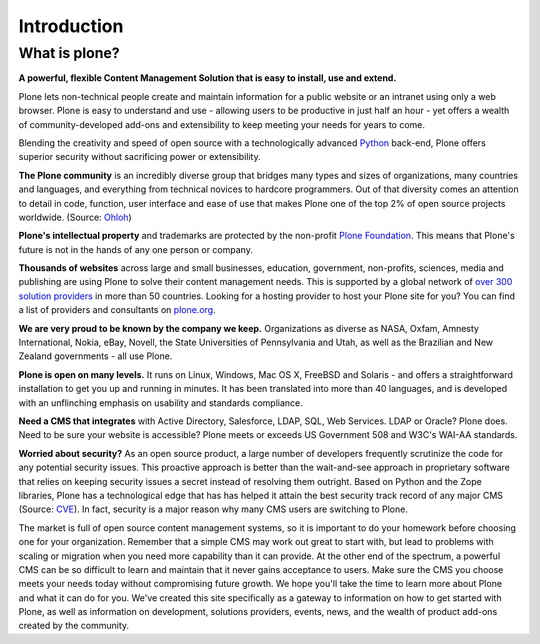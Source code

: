 ============
Introduction
============

What is plone?
--------------

**A powerful, flexible Content Management Solution that is easy to install, use and extend.**

Plone lets non-technical people create and maintain information for a public website or an intranet using only a web browser. 
Plone is easy to understand and use - allowing users to be productive in just half an hour - yet offers a wealth of community-developed add-ons and extensibility to keep meeting your needs for years to come.

Blending the creativity and speed of open source with a technologically advanced `Python`_ back-end, Plone offers superior security without sacrificing power or extensibility.

.. _Python: http://www.python.org/

**The Plone community** is an incredibly diverse group that bridges many types and sizes of organizations, many countries and languages, and everything from technical novices to hardcore programmers. 
Out of that diversity comes an attention to detail in code, function, user interface and ease of use that makes Plone one of the top 2% of open source projects worldwide. (Source: `Ohloh`_)

.. _Ohloh: http://www.ohloh.net/

**Plone's intellectual property** and trademarks are protected by the non-profit `Plone Foundation`_. 
This means that Plone's future is not in the hands of any one person or company.

.. _Plone Foundation: http://plone.org/about/foundation

**Thousands of websites** across large and small businesses, education, government, non-profits, sciences, media and publishing are using Plone to solve their content management needs. 
This is supported by a global network of `over 300 solution providers`_ in more than 50 countries. 
Looking for a hosting provider to host your Plone site for you? 
You can find a list of providers and consultants on `plone.org`_.

.. _over 300 solution providers: http://plone.org/support/providers
.. _plone.org: http://plone.org/support/hosting-providers

**We are very proud to be known by the company we keep.** 
Organizations as diverse as NASA, Oxfam, Amnesty International, Nokia, eBay, Novell, the State Universities of Pennsylvania and Utah, as well as the Brazilian and New Zealand governments - all use Plone.

**Plone is open on many levels.** It runs on Linux, Windows, Mac OS X, FreeBSD and Solaris - and offers a straightforward installation to get you up and running in minutes. 
It has been translated into more than 40 languages, and is developed with an unflinching emphasis on usability and standards compliance.

**Need a CMS that integrates** with Active Directory, Salesforce, LDAP, SQL, Web Services. LDAP or Oracle? Plone does. 
Need to be sure your website is accessible? Plone meets or exceeds US Government 508 and W3C's WAI-AA standards.

**Worried about security?** As an open source product, a large number of developers frequently scrutinize the code for any potential security issues. 
This proactive approach is better than the wait-and-see approach in proprietary software that relies on keeping security issues a secret instead of resolving them outright.
Based on Python and the Zope libraries, Plone has a technological edge that has has helped it attain the best security track record of any major CMS (Source: `CVE`_). 
In fact, security is a major reason why many CMS users are switching to Plone.

.. _CVE: http://cve.mitre.org/

The market is full of open source content management systems, so it is important to do your homework before choosing one for your organization. 
Remember that a simple CMS may work out great to start with, but lead to problems with scaling or migration when you need more capability than it can provide. 
At the other end of the spectrum, a powerful CMS can be so difficult to learn and maintain that it never gains acceptance to users. 
Make sure the CMS you choose meets your needs today without compromising future growth.
We hope you'll take the time to learn more about Plone and what it can do for you. 
We've created this site specifically as a gateway to information on how to get started with Plone, as well as information on development, solutions providers, events, news, and the wealth of product add-ons created by the community.
